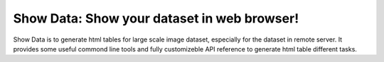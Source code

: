 ============================================
Show Data: Show your dataset in web browser!
============================================

Show Data is to generate html tables for large scale image dataset, especially for the dataset in remote server. 
It provides some useful commond line tools and fully customizeble API reference to generate html table different tasks.
